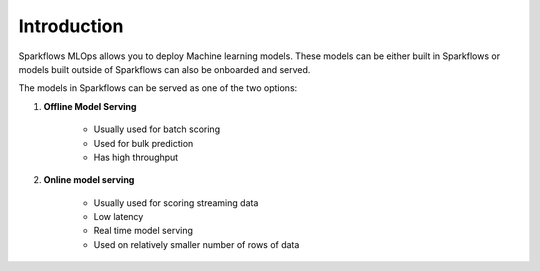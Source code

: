 Introduction
======

Sparkflows MLOps allows you to deploy Machine learning models. These models can be either built in Sparkflows or models built outside of Sparkflows can also be onboarded and served.

The models in Sparkflows can be served as one of the two options:

#. **Offline Model Serving**

    * Usually used for batch scoring
    * Used for bulk prediction
    * Has high throughput

#. **Online model serving**
   
    * Usually used for scoring streaming data 
    * Low latency
    * Real time model serving
    * Used on relatively smaller number of rows of data

